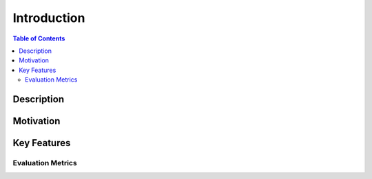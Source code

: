 ============
Introduction
============

.. contents:: Table of Contents
   :local:

Description
============


Motivation
===========


Key Features
============

Evaluation Metrics
------------------
